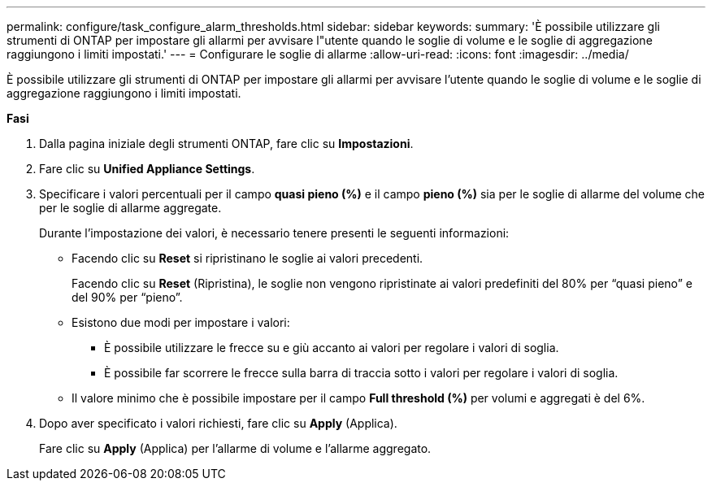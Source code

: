 ---
permalink: configure/task_configure_alarm_thresholds.html 
sidebar: sidebar 
keywords:  
summary: 'È possibile utilizzare gli strumenti di ONTAP per impostare gli allarmi per avvisare l"utente quando le soglie di volume e le soglie di aggregazione raggiungono i limiti impostati.' 
---
= Configurare le soglie di allarme
:allow-uri-read: 
:icons: font
:imagesdir: ../media/


[role="lead"]
È possibile utilizzare gli strumenti di ONTAP per impostare gli allarmi per avvisare l'utente quando le soglie di volume e le soglie di aggregazione raggiungono i limiti impostati.

*Fasi*

. Dalla pagina iniziale degli strumenti ONTAP, fare clic su *Impostazioni*.
. Fare clic su *Unified Appliance Settings*.
. Specificare i valori percentuali per il campo *quasi pieno (%)* e il campo *pieno (%)* sia per le soglie di allarme del volume che per le soglie di allarme aggregate.
+
Durante l'impostazione dei valori, è necessario tenere presenti le seguenti informazioni:

+
** Facendo clic su *Reset* si ripristinano le soglie ai valori precedenti.
+
Facendo clic su *Reset* (Ripristina), le soglie non vengono ripristinate ai valori predefiniti del 80% per "`quasi pieno`" e del 90% per "`pieno`".

** Esistono due modi per impostare i valori:
+
*** È possibile utilizzare le frecce su e giù accanto ai valori per regolare i valori di soglia.
*** È possibile far scorrere le frecce sulla barra di traccia sotto i valori per regolare i valori di soglia.


** Il valore minimo che è possibile impostare per il campo *Full threshold (%)* per volumi e aggregati è del 6%.


. Dopo aver specificato i valori richiesti, fare clic su *Apply* (Applica).
+
Fare clic su *Apply* (Applica) per l'allarme di volume e l'allarme aggregato.


